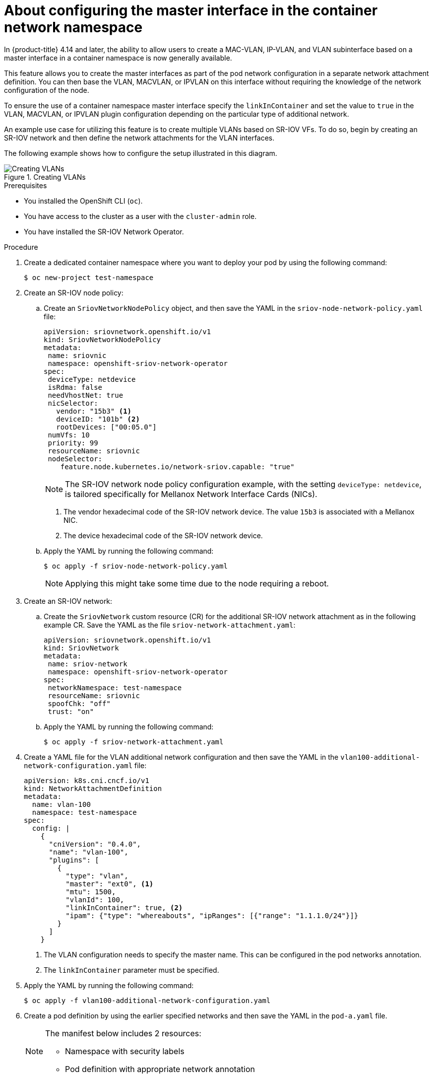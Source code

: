 // Module included in the following assemblies:
//
// * networking/multiple_networks/configuring-additional-network.adoc

:_mod-docs-content-type: CONCEPT

[id="nw-about-configuring-master-interface-container_{context}"]
= About configuring the master interface in the container network namespace

In {product-title} 4.14 and later, the ability to allow users to create a MAC-VLAN, IP-VLAN, and VLAN subinterface based on a master interface in a container namespace is now generally available.

This feature allows you to create the master interfaces as part of the pod network configuration in a separate network attachment definition. You can then base the VLAN, MACVLAN, or IPVLAN on this interface without requiring the knowledge of the network configuration of the node.

To ensure the use of a container namespace master interface specify the `linkInContainer` and set the value to `true` in the VLAN, MACVLAN, or IPVLAN plugin configuration depending on the particular type of additional network.

An example use case for utilizing this feature is to create multiple VLANs based on SR-IOV VFs. To do so, begin by creating an SR-IOV network and then define the network attachments for the VLAN interfaces.

The following example shows how to configure the setup illustrated in this diagram.

.Creating VLANs
image::345_OpenShift_config_additional_network_0823.png[Creating VLANs]

.Prerequisites
* You installed the OpenShift CLI (`oc`).
* You have access to the cluster as a user with the `cluster-admin` role.
* You have installed the SR-IOV Network Operator.

.Procedure

. Create a dedicated container namespace where you want to deploy your pod by using the following command:
+
[source,terminal]
----
$ oc new-project test-namespace
----
. Create an SR-IOV node policy:

.. Create an `SriovNetworkNodePolicy` object, and then save the YAML in the `sriov-node-network-policy.yaml` file:
+
[source,yaml]
----
apiVersion: sriovnetwork.openshift.io/v1
kind: SriovNetworkNodePolicy
metadata:
 name: sriovnic
 namespace: openshift-sriov-network-operator
spec:
 deviceType: netdevice
 isRdma: false
 needVhostNet: true
 nicSelector:
   vendor: "15b3" <1>
   deviceID: "101b" <2>
   rootDevices: ["00:05.0"]
 numVfs: 10
 priority: 99
 resourceName: sriovnic
 nodeSelector:
    feature.node.kubernetes.io/network-sriov.capable: "true"
----
+
[NOTE]
====
The SR-IOV network node policy configuration example, with the setting `deviceType: netdevice`, is tailored specifically for Mellanox Network Interface Cards (NICs).
====
+
<1> The vendor hexadecimal code of the SR-IOV network device. The value `15b3` is associated with a Mellanox NIC.
<2> The device hexadecimal code of the SR-IOV network device.

.. Apply the YAML by running the following command:
+
[source,terminal]
----
$ oc apply -f sriov-node-network-policy.yaml
----
+
[NOTE]
====
Applying this might take some time due to the node requiring a reboot.
====

. Create an SR-IOV network:

.. Create the `SriovNetwork` custom resource (CR) for the additional SR-IOV network attachment as in the following example CR. Save the YAML as the file `sriov-network-attachment.yaml`:
+
[source,yaml]
----
apiVersion: sriovnetwork.openshift.io/v1
kind: SriovNetwork
metadata:
 name: sriov-network
 namespace: openshift-sriov-network-operator
spec:
 networkNamespace: test-namespace
 resourceName: sriovnic
 spoofChk: "off"
 trust: "on"
----

.. Apply the YAML by running the following command:
+
[source,terminal]
----
$ oc apply -f sriov-network-attachment.yaml
----

. Create a YAML file for the VLAN additional network configuration and then save the YAML in the `vlan100-additional-network-configuration.yaml` file:
+
[source,yaml]
----
apiVersion: k8s.cni.cncf.io/v1
kind: NetworkAttachmentDefinition
metadata:
  name: vlan-100
  namespace: test-namespace
spec:
  config: |
    {
      "cniVersion": "0.4.0",
      "name": "vlan-100",
      "plugins": [
        {
          "type": "vlan",
          "master": "ext0", <1>
          "mtu": 1500,
          "vlanId": 100,
          "linkInContainer": true, <2>
          "ipam": {"type": "whereabouts", "ipRanges": [{"range": "1.1.1.0/24"}]}
        }
      ]
    }
----
+
<1> The VLAN configuration needs to specify the master name. This can be configured in the pod networks annotation.
<2> The `linkInContainer` parameter must be specified.

. Apply the YAML by running the following command:
+
[source,terminal]
----
$ oc apply -f vlan100-additional-network-configuration.yaml
----

. Create a pod definition by using the earlier specified networks and then save the YAML in the `pod-a.yaml` file.
+
[NOTE]
====
The manifest below includes 2 resources:

* Namespace with security labels
* Pod definition with appropriate network annotation
====
+
[source,yaml]
----
apiVersion: v1
kind: Namespace
metadata:
  name: test-namespace
  labels:
    pod-security.kubernetes.io/enforce: privileged
    pod-security.kubernetes.io/audit: privileged
    pod-security.kubernetes.io/warn: privileged
    security.openshift.io/scc.podSecurityLabelSync: "false"
---
apiVersion: v1
kind: Pod
metadata:
  name: nginx-pod
  namespace: test-namespace
  annotations:
    k8s.v1.cni.cncf.io/networks: '[
      {
        "name": "sriov-network",
        "namespace": "test-namespace",
        "interface": "ext0" <1>
      },
      {
        "name": "vlan-100",
        "namespace": "test-namespace",
        "interface": "ext0.100"
      }
    ]'
spec:
  securityContext:
    runAsNonRoot: true
  containers:
    - name: nginx-container
      image: nginxinc/nginx-unprivileged:latest
      securityContext:
        allowPrivilegeEscalation: false
        capabilities:
          drop: ["ALL"]
      ports:
        - containerPort: 80
      seccompProfile:
        type: "RuntimeDefault"
----
+
<1> The name to be used as the master for the VLAN interface.

. Apply the YAML by running the following command:
+
[source,terminal]
----
$ oc apply -f pod-a.yaml
----

. Get detailed information about the `nginx-pod` within the `test-namespace` by running the following command:
+
[source,terminal]
----
$ oc describe pods nginx-pod -n test-namespace
----
+
.Expected output
+
[source,terminal]
----
Name:         nginx-pod
Namespace:    test-namespace
Priority:     0
Node:         worker-1/10.46.186.105
Start Time:   Mon, 14 Aug 2023 16:23:13 -0400
Labels:       <none>
Annotations:  k8s.ovn.org/pod-networks:
                {"default":{"ip_addresses":["10.131.0.26/23"],"mac_address":"0a:58:0a:83:00:1a","gateway_ips":["10.131.0.1"],"routes":[{"dest":"10.128.0.0...
              k8s.v1.cni.cncf.io/network-status:
                [{
                    "name": "ovn-kubernetes",
                    "interface": "eth0",
                    "ips": [
                        "10.131.0.26"
                    ],
                    "mac": "0a:58:0a:83:00:1a",
                    "default": true,
                    "dns": {}
                },{
                    "name": "test-namespace/sriov-network",
                    "interface": "ext0",
                    "mac": "6e:a7:5e:3f:49:1b",
                    "dns": {},
                    "device-info": {
                        "type": "pci",
                        "version": "1.0.0",
                        "pci": {
                            "pci-address": "0000:d8:00.2"
                        }
                    }
                },{
                    "name": "test-namespace/vlan-100",
                    "interface": "ext0.100",
                    "ips": [
                        "1.1.1.1"
                    ],
                    "mac": "6e:a7:5e:3f:49:1b",
                    "dns": {}
                }]
              k8s.v1.cni.cncf.io/networks:
                [ { "name": "sriov-network", "namespace": "test-namespace", "interface": "ext0" }, { "name": "vlan-100", "namespace": "test-namespace", "i...
              openshift.io/scc: privileged
Status:       Running
IP:           10.131.0.26
IPs:
  IP:  10.131.0.26
----